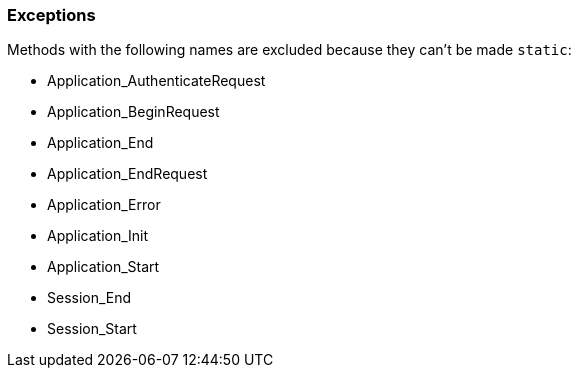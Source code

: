 === Exceptions

Methods with the following names are excluded because they can't be made ``++static++``:

* Application_AuthenticateRequest
* Application_BeginRequest
* Application_End
* Application_EndRequest
* Application_Error
* Application_Init
* Application_Start
* Session_End
* Session_Start